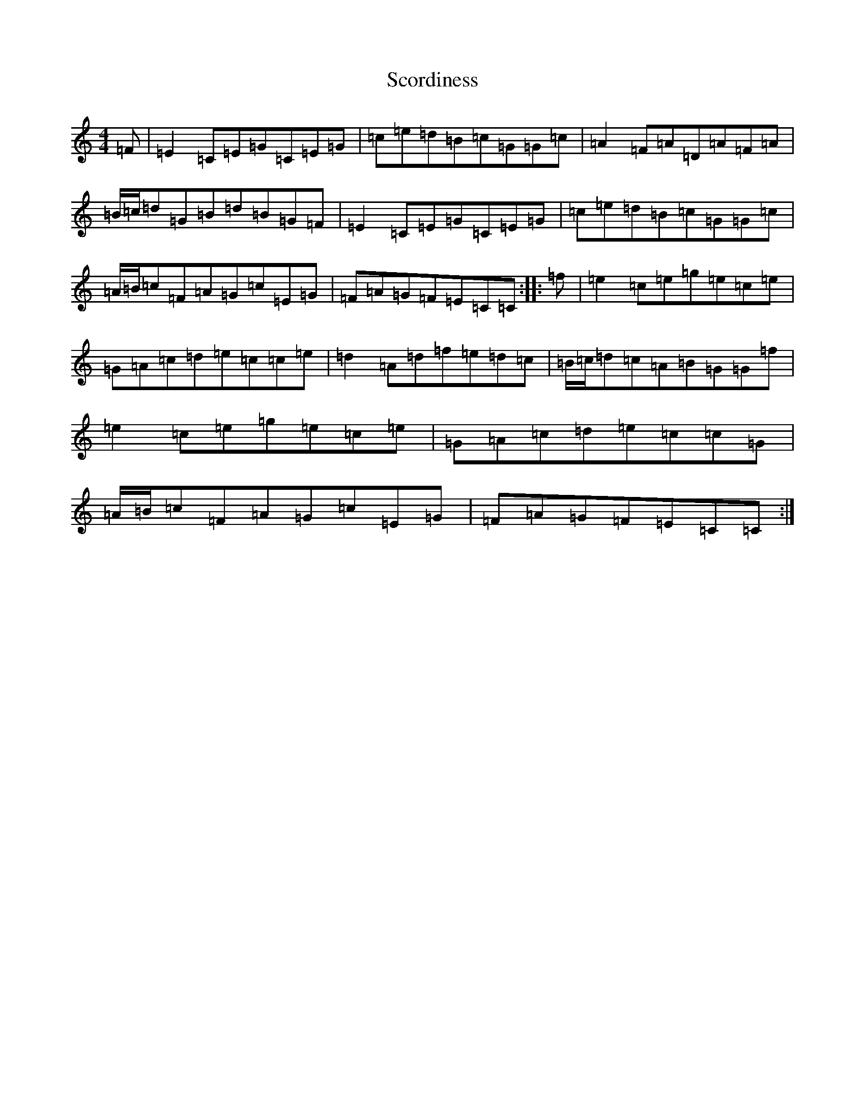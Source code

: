 X: 18962
T: Scordiness
S: https://thesession.org/tunes/6243#setting6243
R: reel
M:4/4
L:1/8
K: C Major
=F|=E2=C=E=G=C=E=G|=c=e=d=B=c=G=G=c|=A2=F=A=D=A=F=A|=B/2=c/2=d=G=B=d=B=G=F|=E2=C=E=G=C=E=G|=c=e=d=B=c=G=G=c|=A/2=B/2=c=F=A=G=c=E=G|=F=A=G=F=E=C=C:||:=f|=e2=c=e=g=e=c=e|=G=A=c=d=e=c=c=e|=d2=A=d=f=e=d=c|=B/2=c/2=d=c=A=B=G=G=f|=e2=c=e=g=e=c=e|=G=A=c=d=e=c=c=G|=A/2=B/2=c=F=A=G=c=E=G|=F=A=G=F=E=C=C:|